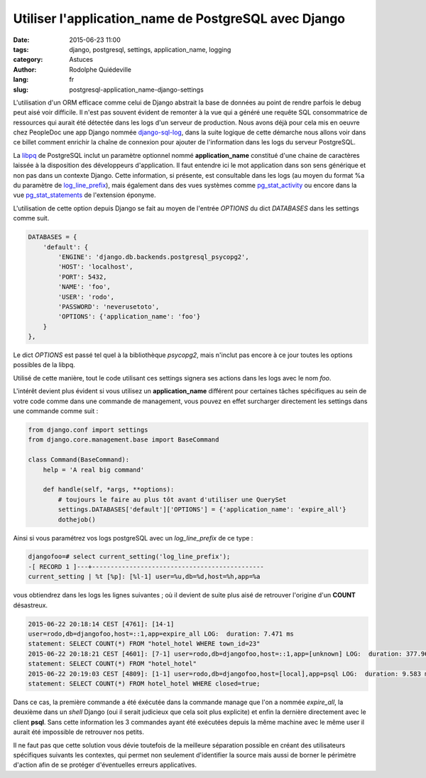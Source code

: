 #####################################################
Utiliser l'application_name de PostgreSQL avec Django
#####################################################

:date: 2015-06-23 11:00
:tags: django, postgresql, settings, application_name, logging
:category: Astuces
:author: Rodolphe Quiédeville
:lang: fr
:slug: postgresql-application_name-django-settings


L'utilisation d'un ORM efficace comme celui de Django abstrait la base
de données au point de rendre parfois le debug peut aisé voir
difficile. Il n'est pas souvent évident de remonter à la vue qui a
généré une requête SQL consommatrice de ressources qui aurait été
détectée dans les logs d'un serveur de production. Nous avons déjà
pour cela mis en oeuvre chez PeopleDoc une app Django nommée
`django-sql-log <https://pypi.python.org/pypi/django-sql-log/>`_, dans la suite logique de cette démarche nous allons
voir dans ce billet comment enrichir la chaîne de connexion pour
ajouter de l'information dans les logs du serveur PostgreSQL.

La `libpq <http://www.postgresql.org/docs/9.4/static/libpq-connect.html#LIBPQ-CONNSTRING>`_ de PostgreSQL inclut un paramètre optionnel nommé
**application_name** constitué d'une chaine de caractères laissée à la
disposition des développeurs d'application. Il faut entendre ici le
mot application dans son sens générique et non pas dans un contexte
Django. Cette information, si présente, est consultable dans les logs
(au moyen du format %a du paramètre de `log_line_prefix <http://www.postgresql.org/docs/9.4/static/runtime-config-logging.html#GUC-LOG-LINE-PREFIX>`_), mais également
dans des vues systèmes comme `pg_stat_activity <http://www.postgresql.org/docs/9.4/static/monitoring-stats.html#PG-STAT-ACTIVITY-VIEW>`_ ou encore dans la vue
`pg_stat_statements <http://www.postgresql.org/docs/9.4/static/pgstatstatements.html>`_ de l'extension éponyme.

L'utilisation de cette option depuis Django se fait au moyen de
l'entrée `OPTIONS` du dict `DATABASES` dans les settings comme suit. 


.. code-block:: python

    DATABASES = {
        'default': {
            'ENGINE': 'django.db.backends.postgresql_psycopg2',
            'HOST': 'localhost',
            'PORT': 5432,
            'NAME': 'foo',
            'USER': 'rodo',
            'PASSWORD': 'neverusetoto',
            'OPTIONS': {'application_name': 'foo'}
        }
    },

Le dict `OPTIONS` est passé tel quel à la bibliothèque `psycopg2`, mais
n'inclut pas encore à ce jour toutes les options possibles de la libpq.

Utilisé de cette manière, tout le code utilisant ces settings signera
ses actions dans les logs avec le nom `foo`.

L'intérêt devient plus évident si vous utilisez un **application_name**
différent pour certaines tâches spécifiques au sein de votre code comme
dans une commande de management, vous pouvez en effet surcharger
directement les settings dans une commande comme suit :

.. code-block:: python

    from django.conf import settings
    from django.core.management.base import BaseCommand

    class Command(BaseCommand):
        help = 'A real big command'

        def handle(self, *args, **options):
            # toujours le faire au plus tôt avant d'utiliser une QuerySet
            settings.DATABASES['default']['OPTIONS'] = {'application_name': 'expire_all'}
            dothejob()

Ainsi si vous paramétrez vos logs postgreSQL avec un `log_line_prefix`
de ce type :

.. code-block:: text

    djangofoo=# select current_setting('log_line_prefix');
    -[ RECORD 1 ]---+----------------------------------------------
    current_setting | %t [%p]: [%l-1] user=%u,db=%d,host=%h,app=%a

vous obtiendrez dans les logs les lignes suivantes ; où il devient
de suite plus aisé de retrouver l'origine d'un **COUNT** désastreux.

.. code-block:: text
                
    2015-06-22 20:18:14 CEST [4761]: [14-1]
    user=rodo,db=djangofoo,host=::1,app=expire_all LOG:  duration: 7.471 ms
    statement: SELECT COUNT(*) FROM "hotel_hotel WHERE town_id=23"
    2015-06-22 20:18:21 CEST [4601]: [7-1] user=rodo,db=djangofoo,host=::1,app=[unknown] LOG:  duration: 377.968 ms
    statement: SELECT COUNT(*) FROM "hotel_hotel"
    2015-06-22 20:19:03 CEST [4809]: [1-1] user=rodo,db=djangofoo,host=[local],app=psql LOG:  duration: 9.583 ms
    statement: SELECT COUNT(*) FROM hotel_hotel WHERE closed=true;

Dans ce cas, la première commande a été éxécutée dans la commande
manage que l'on a nommée `expire_all`, la deuxième dans un `shell`
Django (oui il serait judicieux que cela soit plus explicite) et enfin
la dernière directement avec le client **psql**. Sans cette
information les 3 commandes ayant été exécutées depuis la même machine
avec le même user il aurait été impossible de retrouver nos petits.

Il ne faut pas que cette solution vous dévie toutefois de la meilleure
séparation possible en créant des utilisateurs spécifiques suivants
les contextes, qui permet non seulement d'identifier la source mais
aussi de borner le périmètre d'action afin de se protéger d'éventuelles
erreurs applicatives.
